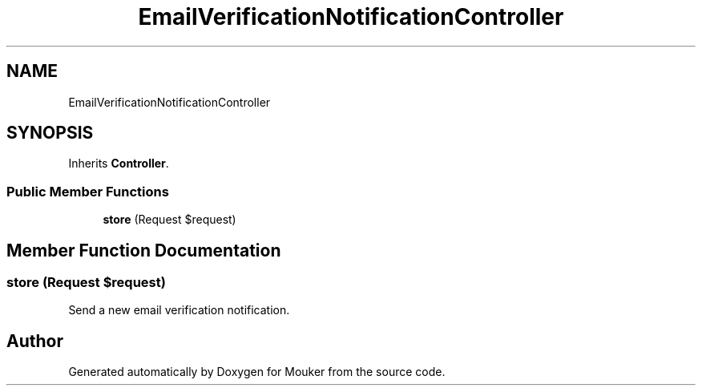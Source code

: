 .TH "EmailVerificationNotificationController" 3 "Mouker" \" -*- nroff -*-
.ad l
.nh
.SH NAME
EmailVerificationNotificationController
.SH SYNOPSIS
.br
.PP
.PP
Inherits \fBController\fP\&.
.SS "Public Member Functions"

.in +1c
.ti -1c
.RI "\fBstore\fP (Request $request)"
.br
.in -1c
.SH "Member Function Documentation"
.PP 
.SS "store (Request $request)"
Send a new email verification notification\&. 

.SH "Author"
.PP 
Generated automatically by Doxygen for Mouker from the source code\&.
